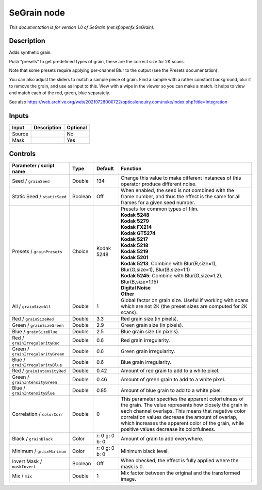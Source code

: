 .. _net.sf.openfx.SeGrain:

SeGrain node
============

.. raw:: html

   <!-- Do not edit this file! It is generated automatically by Natron itself. -->

*This documentation is for version 1.0 of SeGrain (net.sf.openfx.SeGrain).*

Description
-----------

Adds synthetic grain.

Push “presets” to get predefined types of grain, these are the correct size for 2K scans.

Note that some presets require applying per-channel Blur to the output (see the Presets documentation).

You can also adjust the sliders to match a sample piece of grain. Find a sample with a rather constant background, blur it to remove the grain, and use as input to this. View with a wipe in the viewer so you can make a match. It helps to view and match each of the red, green, blue separately.

See also https://web.archive.org/web/20210728000722/opticalenquiry.com/nuke/index.php?title=Integration

Inputs
------

+--------+-------------+----------+
| Input  | Description | Optional |
+========+=============+==========+
| Source |             | No       |
+--------+-------------+----------+
| Mask   |             | Yes      |
+--------+-------------+----------+

Controls
--------

.. tabularcolumns:: |>{\raggedright}p{0.2\columnwidth}|>{\raggedright}p{0.06\columnwidth}|>{\raggedright}p{0.07\columnwidth}|p{0.63\columnwidth}|

.. cssclass:: longtable

+------------------------------------+---------+----------------+---------------------------------------------------------------------------------------------------------------------------------------------------------------------------------------------------------------------------------------------------------------------------------------------------------------------------+
| Parameter / script name            | Type    | Default        | Function                                                                                                                                                                                                                                                                                                                  |
+====================================+=========+================+===========================================================================================================================================================================================================================================================================================================================+
| Seed / ``grainSeed``               | Double  | 134            | Change this value to make different instances of this operator produce different noise.                                                                                                                                                                                                                                   |
+------------------------------------+---------+----------------+---------------------------------------------------------------------------------------------------------------------------------------------------------------------------------------------------------------------------------------------------------------------------------------------------------------------------+
| Static Seed / ``staticSeed``       | Boolean | Off            | When enabled, the seed is not combined with the frame number, and thus the effect is the same for all frames for a given seed number.                                                                                                                                                                                     |
+------------------------------------+---------+----------------+---------------------------------------------------------------------------------------------------------------------------------------------------------------------------------------------------------------------------------------------------------------------------------------------------------------------------+
| Presets / ``grainPresets``         | Choice  | Kodak 5248     | | Presets for common types of film.                                                                                                                                                                                                                                                                                       |
|                                    |         |                | | **Kodak 5248**                                                                                                                                                                                                                                                                                                          |
|                                    |         |                | | **Kodak 5279**                                                                                                                                                                                                                                                                                                          |
|                                    |         |                | | **Kodak FX214**                                                                                                                                                                                                                                                                                                         |
|                                    |         |                | | **Kodak GT5274**                                                                                                                                                                                                                                                                                                        |
|                                    |         |                | | **Kodak 5217**                                                                                                                                                                                                                                                                                                          |
|                                    |         |                | | **Kodak 5218**                                                                                                                                                                                                                                                                                                          |
|                                    |         |                | | **Kodak 5219**                                                                                                                                                                                                                                                                                                          |
|                                    |         |                | | **Kodak 5201**                                                                                                                                                                                                                                                                                                          |
|                                    |         |                | | **Kodak 5213**: Combine with Blur(R,size=1), Blur(G,size=1), Blur(B,size=1.1)                                                                                                                                                                                                                                           |
|                                    |         |                | | **Kodak 5245**: Combine with Blur(G,size=1.2), Blur(B,size=1.15)                                                                                                                                                                                                                                                        |
|                                    |         |                | | **Digital Noise**                                                                                                                                                                                                                                                                                                       |
|                                    |         |                | | **Other**                                                                                                                                                                                                                                                                                                               |
+------------------------------------+---------+----------------+---------------------------------------------------------------------------------------------------------------------------------------------------------------------------------------------------------------------------------------------------------------------------------------------------------------------------+
| All / ``grainSizeAll``             | Double  | 1              | Global factor on grain size. Useful if working with scans which are not 2K (the preset sizes are computed for 2K scans).                                                                                                                                                                                                  |
+------------------------------------+---------+----------------+---------------------------------------------------------------------------------------------------------------------------------------------------------------------------------------------------------------------------------------------------------------------------------------------------------------------------+
| Red / ``grainSizeRed``             | Double  | 3.3            | Red grain size (in pixels).                                                                                                                                                                                                                                                                                               |
+------------------------------------+---------+----------------+---------------------------------------------------------------------------------------------------------------------------------------------------------------------------------------------------------------------------------------------------------------------------------------------------------------------------+
| Green / ``grainSizeGreen``         | Double  | 2.9            | Green grain size (in pixels).                                                                                                                                                                                                                                                                                             |
+------------------------------------+---------+----------------+---------------------------------------------------------------------------------------------------------------------------------------------------------------------------------------------------------------------------------------------------------------------------------------------------------------------------+
| Blue / ``grainSizeBlue``           | Double  | 2.5            | Blue grain size (in pixels).                                                                                                                                                                                                                                                                                              |
+------------------------------------+---------+----------------+---------------------------------------------------------------------------------------------------------------------------------------------------------------------------------------------------------------------------------------------------------------------------------------------------------------------------+
| Red / ``grainIrregularityRed``     | Double  | 0.6            | Red grain irregularity.                                                                                                                                                                                                                                                                                                   |
+------------------------------------+---------+----------------+---------------------------------------------------------------------------------------------------------------------------------------------------------------------------------------------------------------------------------------------------------------------------------------------------------------------------+
| Green / ``grainIrregularityGreen`` | Double  | 0.6            | Green grain irregularity.                                                                                                                                                                                                                                                                                                 |
+------------------------------------+---------+----------------+---------------------------------------------------------------------------------------------------------------------------------------------------------------------------------------------------------------------------------------------------------------------------------------------------------------------------+
| Blue / ``grainIrregularityBlue``   | Double  | 0.6            | Blue grain irregularity.                                                                                                                                                                                                                                                                                                  |
+------------------------------------+---------+----------------+---------------------------------------------------------------------------------------------------------------------------------------------------------------------------------------------------------------------------------------------------------------------------------------------------------------------------+
| Red / ``grainIntensityRed``        | Double  | 0.42           | Amount of red grain to add to a white pixel.                                                                                                                                                                                                                                                                              |
+------------------------------------+---------+----------------+---------------------------------------------------------------------------------------------------------------------------------------------------------------------------------------------------------------------------------------------------------------------------------------------------------------------------+
| Green / ``grainIntensityGreen``    | Double  | 0.46           | Amount of green grain to add to a white pixel.                                                                                                                                                                                                                                                                            |
+------------------------------------+---------+----------------+---------------------------------------------------------------------------------------------------------------------------------------------------------------------------------------------------------------------------------------------------------------------------------------------------------------------------+
| Blue / ``grainIntensityBlue``      | Double  | 0.85           | Amount of blue grain to add to a white pixel.                                                                                                                                                                                                                                                                             |
+------------------------------------+---------+----------------+---------------------------------------------------------------------------------------------------------------------------------------------------------------------------------------------------------------------------------------------------------------------------------------------------------------------------+
| Correlation / ``colorCorr``        | Double  | 0              | This parameter specifies the apparent colorfulness of the grain. The value represents how closely the grain in each channel overlaps. This means that negative color correlation values decrease the amount of overlap, which increases the apparent color of the grain, while positive values decrease its colorfulness. |
+------------------------------------+---------+----------------+---------------------------------------------------------------------------------------------------------------------------------------------------------------------------------------------------------------------------------------------------------------------------------------------------------------------------+
| Black / ``grainBlack``             | Color   | r: 0 g: 0 b: 0 | Amount of grain to add everywhere.                                                                                                                                                                                                                                                                                        |
+------------------------------------+---------+----------------+---------------------------------------------------------------------------------------------------------------------------------------------------------------------------------------------------------------------------------------------------------------------------------------------------------------------------+
| Minimum / ``grainMinimum``         | Color   | r: 0 g: 0 b: 0 | Minimum black level.                                                                                                                                                                                                                                                                                                      |
+------------------------------------+---------+----------------+---------------------------------------------------------------------------------------------------------------------------------------------------------------------------------------------------------------------------------------------------------------------------------------------------------------------------+
| Invert Mask / ``maskInvert``       | Boolean | Off            | When checked, the effect is fully applied where the mask is 0.                                                                                                                                                                                                                                                            |
+------------------------------------+---------+----------------+---------------------------------------------------------------------------------------------------------------------------------------------------------------------------------------------------------------------------------------------------------------------------------------------------------------------------+
| Mix / ``mix``                      | Double  | 1              | Mix factor between the original and the transformed image.                                                                                                                                                                                                                                                                |
+------------------------------------+---------+----------------+---------------------------------------------------------------------------------------------------------------------------------------------------------------------------------------------------------------------------------------------------------------------------------------------------------------------------+
